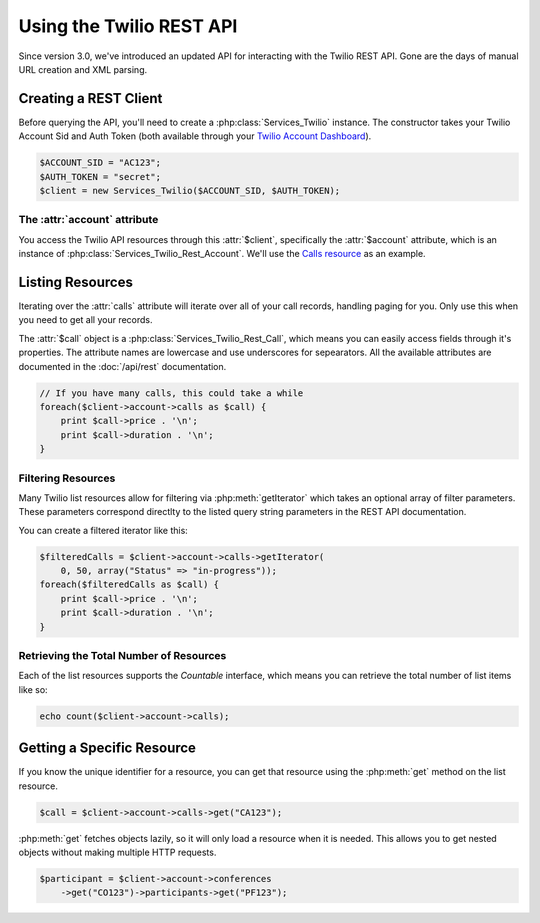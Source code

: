 .. _ref-rest:

==========================
Using the Twilio REST API
==========================

Since version 3.0, we've introduced an updated API for interacting with the
Twilio REST API. Gone are the days of manual URL creation and XML parsing.

Creating a REST Client
=======================

Before querying the API, you'll need to create a :php:class:`Services_Twilio`
instance. The constructor takes your Twilio Account Sid and Auth
Token (both available through your `Twilio Account Dashboard
<http:www.twilio.com/user/account>`_).

.. code-block:: php

    $ACCOUNT_SID = "AC123";
    $AUTH_TOKEN = "secret";
    $client = new Services_Twilio($ACCOUNT_SID, $AUTH_TOKEN);

The :attr:`account` attribute
-----------------------------

You access the Twilio API resources through this :attr:`$client`,
specifically the :attr:`$account` attribute, which is an instance of
:php:class:`Services_Twilio_Rest_Account`. We'll use the `Calls resource
<https://www.twilio.com/docs/api/rest/call>`_ as an example.

Listing Resources
====================

Iterating over the :attr:`calls` attribute will iterate over all of your call
records, handling paging for you. Only use this when you need to get all your
records.

The :attr:`$call` object is a :php:class:`Services_Twilio_Rest_Call`, which
means you can easily access fields through it's properties. The attribute names
are lowercase and use underscores for sepearators. All the available attributes
are documented in the :doc:`/api/rest` documentation.

.. code-block:: php

    // If you have many calls, this could take a while
    foreach($client->account->calls as $call) {
        print $call->price . '\n';
        print $call->duration . '\n';
    }

Filtering Resources
-------------------

Many Twilio list resources allow for filtering via :php:meth:`getIterator`
which takes an optional array of filter parameters. These parameters correspond
directlty to the listed query string parameters in the REST API documentation.

You can create a filtered iterator like this:

.. code-block:: php

    $filteredCalls = $client->account->calls->getIterator(
        0, 50, array("Status" => "in-progress"));
    foreach($filteredCalls as $call) {
        print $call->price . '\n';
        print $call->duration . '\n';
    }

Retrieving the Total Number of Resources
----------------------------------------

Each of the list resources supports the `Countable` interface, which means you
can retrieve the total number of list items like so:

.. code-block:: php

    echo count($client->account->calls);

Getting a Specific Resource
=============================

If you know the unique identifier for a resource, you can get that resource
using the :php:meth:`get` method on the list resource.

.. code-block:: php

    $call = $client->account->calls->get("CA123");

:php:meth:`get` fetches objects lazily, so it will only load a resource when it
is needed. This allows you to get nested objects without making multiple HTTP
requests.

.. code-block:: php

    $participant = $client->account->conferences
        ->get("CO123")->participants->get("PF123");

